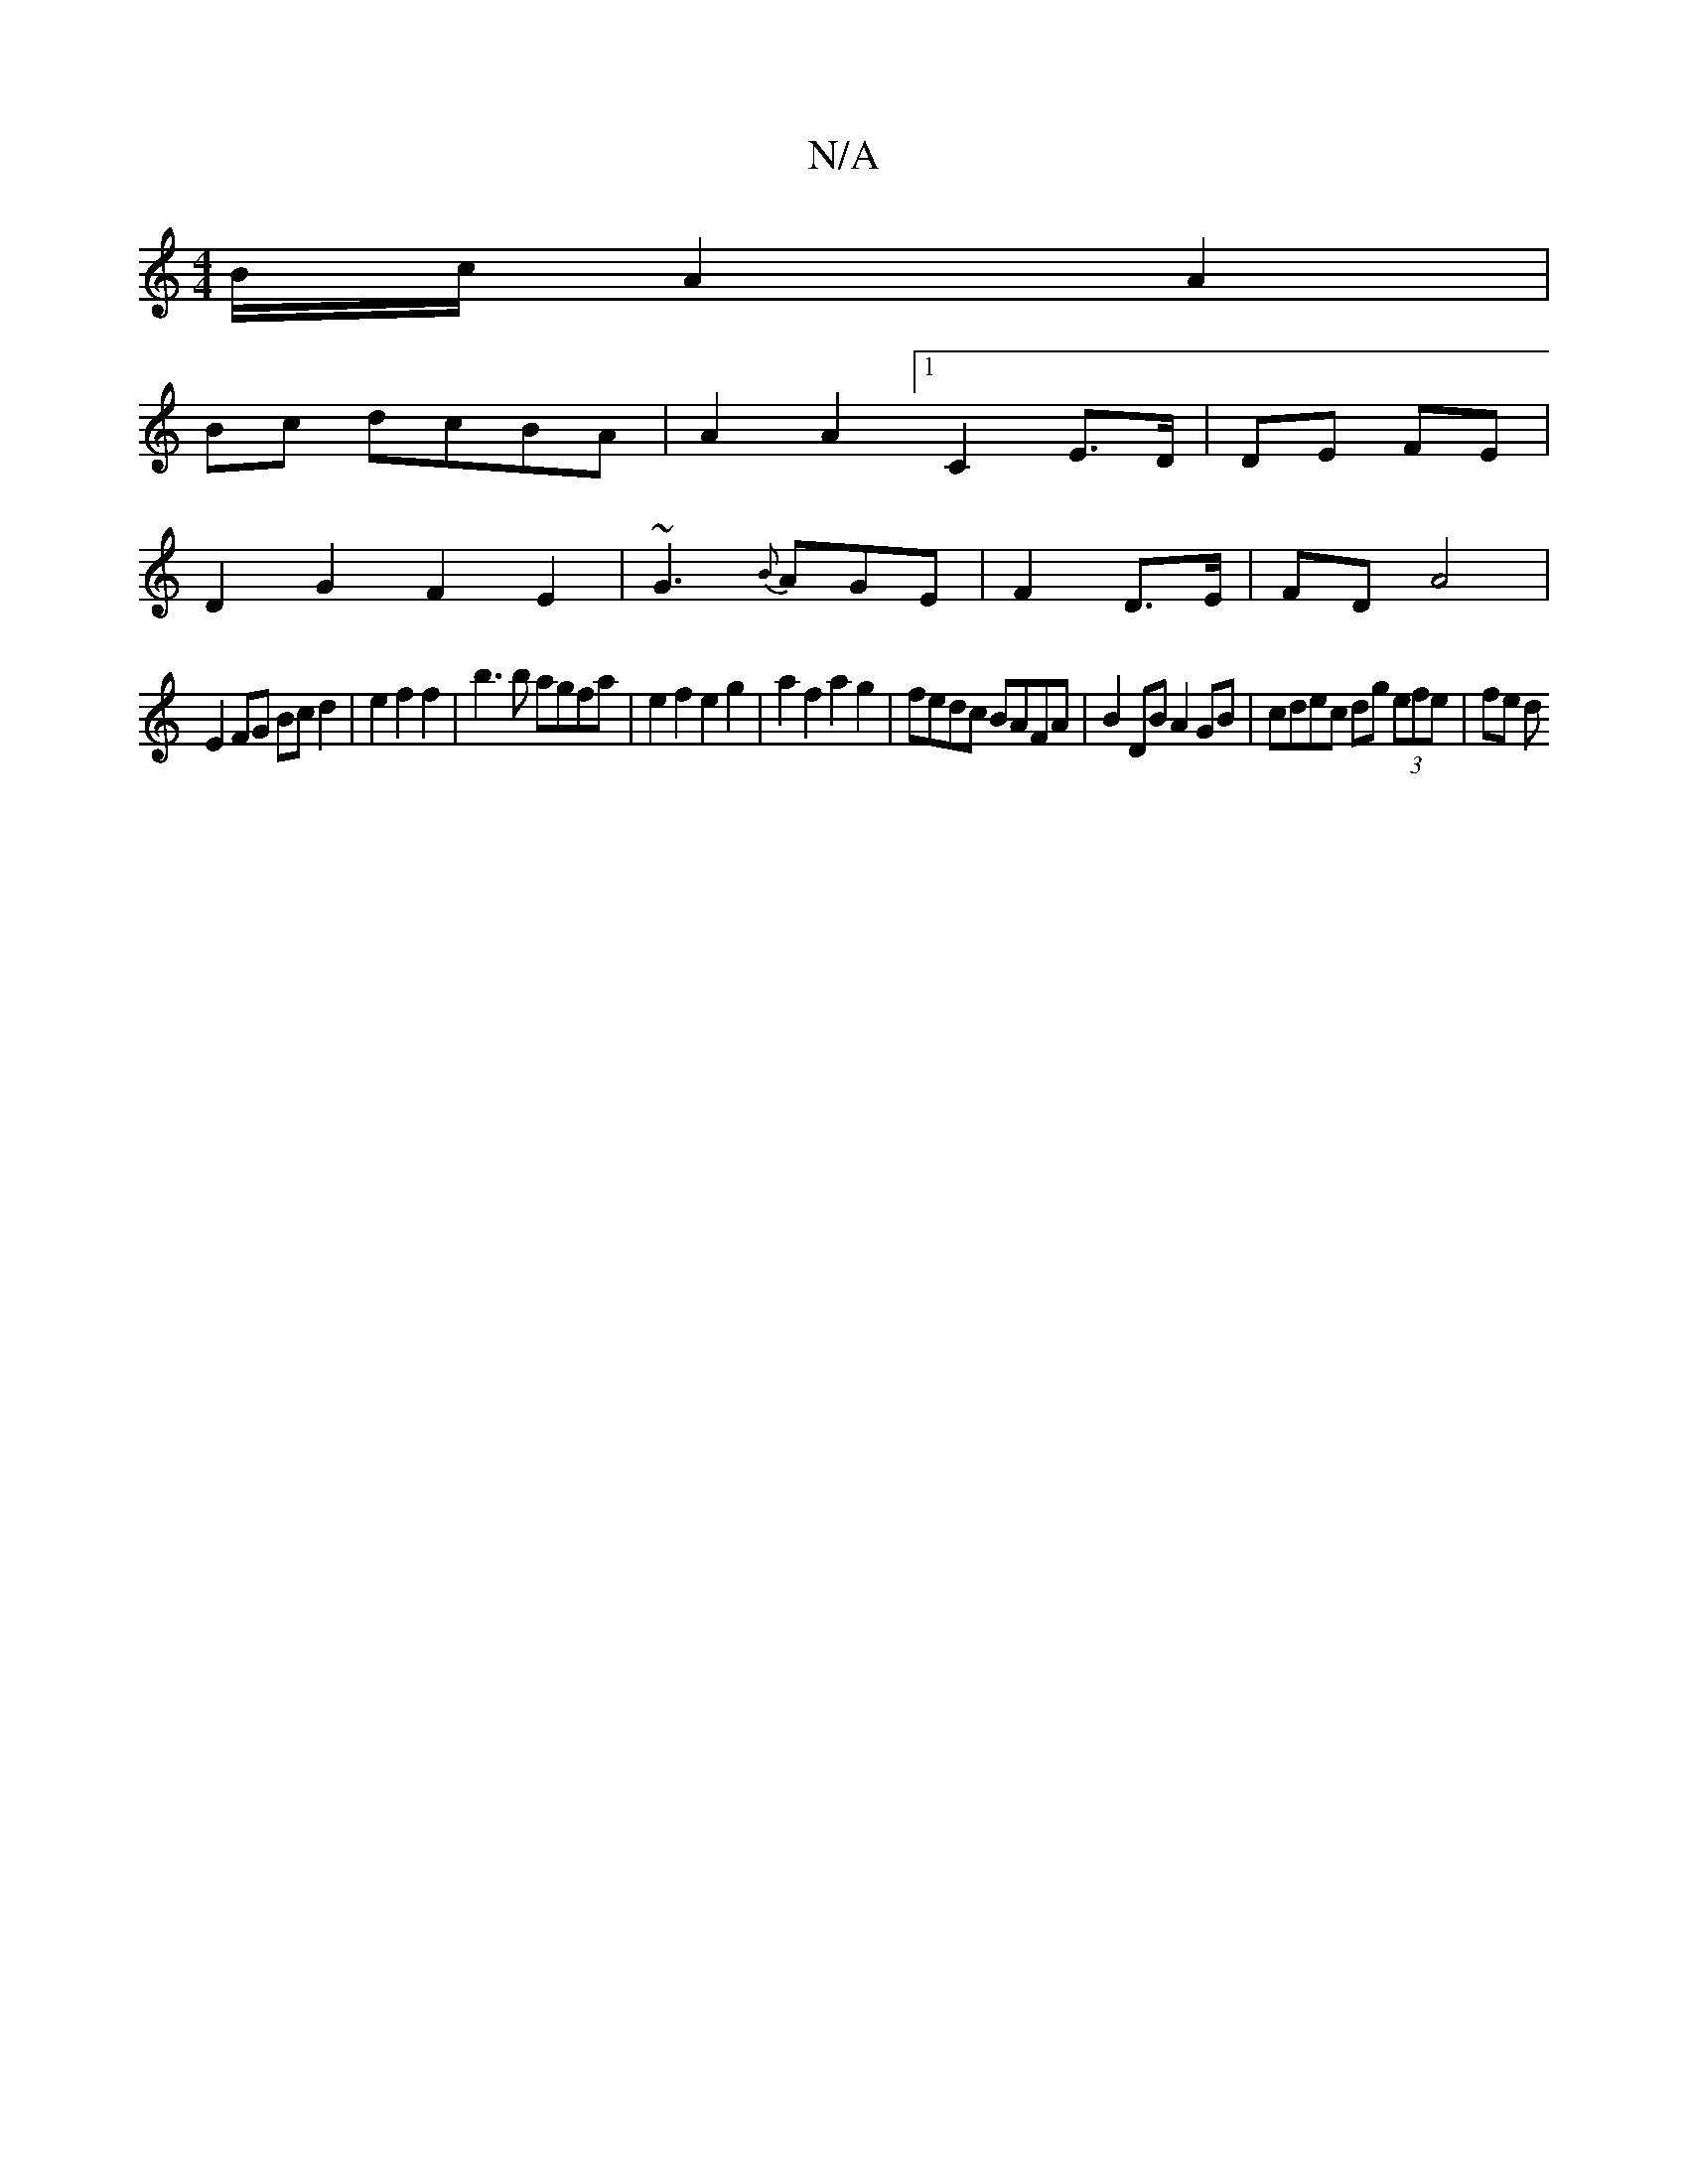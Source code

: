 X:1
T:N/A
M:4/4
R:N/A
K:Cmajor
B/c/ A2 A2|
Bc dcBA | A2 A2- [1C2 E>D | DE FE |
D2 G2 F2 E2-|~G3 {B}AGE | F2 D>E | FD A4 |
E2 FG Bc d2 |e2 f2 f2 | b3b agfa | e2 f2 e2 g2 | a2 f2 a2 g2 | fedc BAFA | B2 DB A2 GB | cdec dg (3efe | fe d